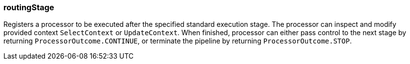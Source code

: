 === routingStage

Registers a processor to be executed after the specified standard execution stage.
The processor can inspect and modify provided context `SelectContext` or `UpdateContext`.
When finished, processor can either pass control to the next stage by returning
`ProcessorOutcome.CONTINUE`, or terminate the pipeline by returning `ProcessorOutcome.STOP`.